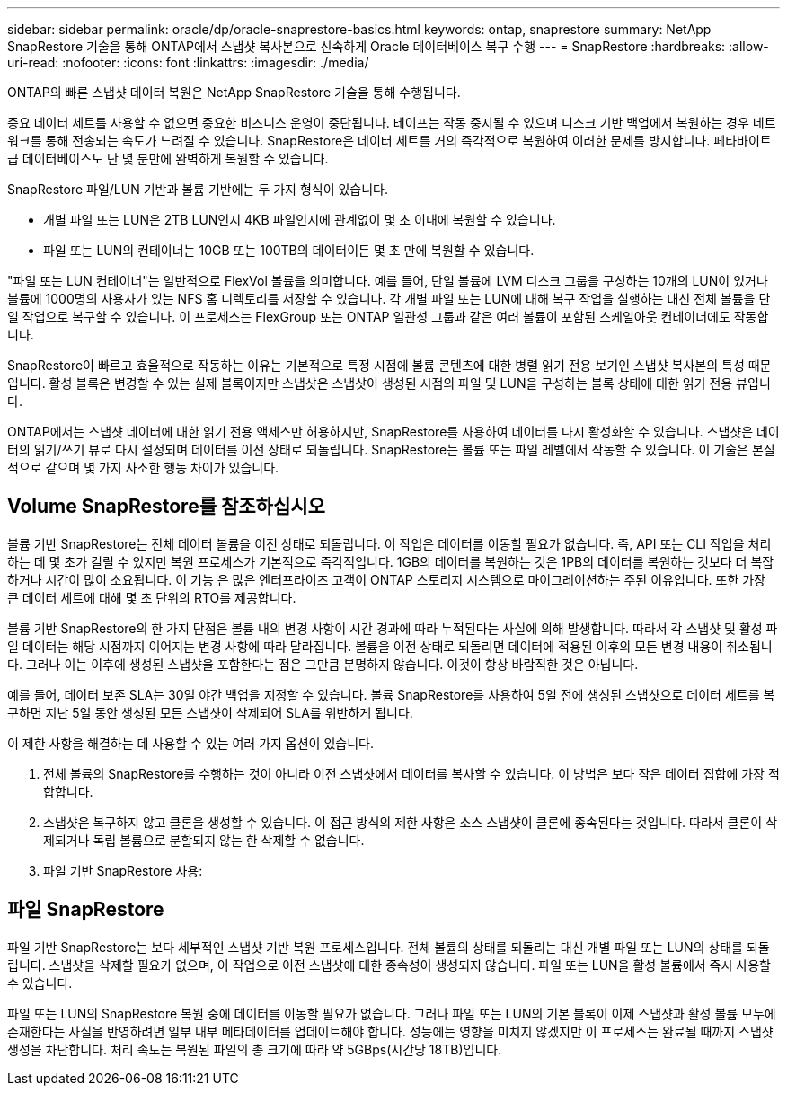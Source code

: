 ---
sidebar: sidebar 
permalink: oracle/dp/oracle-snaprestore-basics.html 
keywords: ontap, snaprestore 
summary: NetApp SnapRestore 기술을 통해 ONTAP에서 스냅샷 복사본으로 신속하게 Oracle 데이터베이스 복구 수행 
---
= SnapRestore
:hardbreaks:
:allow-uri-read: 
:nofooter: 
:icons: font
:linkattrs: 
:imagesdir: ./media/


[role="lead"]
ONTAP의 빠른 스냅샷 데이터 복원은 NetApp SnapRestore 기술을 통해 수행됩니다.

중요 데이터 세트를 사용할 수 없으면 중요한 비즈니스 운영이 중단됩니다. 테이프는 작동 중지될 수 있으며 디스크 기반 백업에서 복원하는 경우 네트워크를 통해 전송되는 속도가 느려질 수 있습니다. SnapRestore은 데이터 세트를 거의 즉각적으로 복원하여 이러한 문제를 방지합니다. 페타바이트급 데이터베이스도 단 몇 분만에 완벽하게 복원할 수 있습니다.

SnapRestore 파일/LUN 기반과 볼륨 기반에는 두 가지 형식이 있습니다.

* 개별 파일 또는 LUN은 2TB LUN인지 4KB 파일인지에 관계없이 몇 초 이내에 복원할 수 있습니다.
* 파일 또는 LUN의 컨테이너는 10GB 또는 100TB의 데이터이든 몇 초 만에 복원할 수 있습니다.


"파일 또는 LUN 컨테이너"는 일반적으로 FlexVol 볼륨을 의미합니다. 예를 들어, 단일 볼륨에 LVM 디스크 그룹을 구성하는 10개의 LUN이 있거나 볼륨에 1000명의 사용자가 있는 NFS 홈 디렉토리를 저장할 수 있습니다. 각 개별 파일 또는 LUN에 대해 복구 작업을 실행하는 대신 전체 볼륨을 단일 작업으로 복구할 수 있습니다. 이 프로세스는 FlexGroup 또는 ONTAP 일관성 그룹과 같은 여러 볼륨이 포함된 스케일아웃 컨테이너에도 작동합니다.

SnapRestore이 빠르고 효율적으로 작동하는 이유는 기본적으로 특정 시점에 볼륨 콘텐츠에 대한 병렬 읽기 전용 보기인 스냅샷 복사본의 특성 때문입니다. 활성 블록은 변경할 수 있는 실제 블록이지만 스냅샷은 스냅샷이 생성된 시점의 파일 및 LUN을 구성하는 블록 상태에 대한 읽기 전용 뷰입니다.

ONTAP에서는 스냅샷 데이터에 대한 읽기 전용 액세스만 허용하지만, SnapRestore를 사용하여 데이터를 다시 활성화할 수 있습니다. 스냅샷은 데이터의 읽기/쓰기 뷰로 다시 설정되며 데이터를 이전 상태로 되돌립니다. SnapRestore는 볼륨 또는 파일 레벨에서 작동할 수 있습니다. 이 기술은 본질적으로 같으며 몇 가지 사소한 행동 차이가 있습니다.



== Volume SnapRestore를 참조하십시오

볼륨 기반 SnapRestore는 전체 데이터 볼륨을 이전 상태로 되돌립니다. 이 작업은 데이터를 이동할 필요가 없습니다. 즉, API 또는 CLI 작업을 처리하는 데 몇 초가 걸릴 수 있지만 복원 프로세스가 기본적으로 즉각적입니다. 1GB의 데이터를 복원하는 것은 1PB의 데이터를 복원하는 것보다 더 복잡하거나 시간이 많이 소요됩니다. 이 기능 은 많은 엔터프라이즈 고객이 ONTAP 스토리지 시스템으로 마이그레이션하는 주된 이유입니다. 또한 가장 큰 데이터 세트에 대해 몇 초 단위의 RTO를 제공합니다.

볼륨 기반 SnapRestore의 한 가지 단점은 볼륨 내의 변경 사항이 시간 경과에 따라 누적된다는 사실에 의해 발생합니다. 따라서 각 스냅샷 및 활성 파일 데이터는 해당 시점까지 이어지는 변경 사항에 따라 달라집니다. 볼륨을 이전 상태로 되돌리면 데이터에 적용된 이후의 모든 변경 내용이 취소됩니다. 그러나 이는 이후에 생성된 스냅샷을 포함한다는 점은 그만큼 분명하지 않습니다. 이것이 항상 바람직한 것은 아닙니다.

예를 들어, 데이터 보존 SLA는 30일 야간 백업을 지정할 수 있습니다. 볼륨 SnapRestore를 사용하여 5일 전에 생성된 스냅샷으로 데이터 세트를 복구하면 지난 5일 동안 생성된 모든 스냅샷이 삭제되어 SLA를 위반하게 됩니다.

이 제한 사항을 해결하는 데 사용할 수 있는 여러 가지 옵션이 있습니다.

. 전체 볼륨의 SnapRestore를 수행하는 것이 아니라 이전 스냅샷에서 데이터를 복사할 수 있습니다. 이 방법은 보다 작은 데이터 집합에 가장 적합합니다.
. 스냅샷은 복구하지 않고 클론을 생성할 수 있습니다. 이 접근 방식의 제한 사항은 소스 스냅샷이 클론에 종속된다는 것입니다. 따라서 클론이 삭제되거나 독립 볼륨으로 분할되지 않는 한 삭제할 수 없습니다.
. 파일 기반 SnapRestore 사용:




== 파일 SnapRestore

파일 기반 SnapRestore는 보다 세부적인 스냅샷 기반 복원 프로세스입니다. 전체 볼륨의 상태를 되돌리는 대신 개별 파일 또는 LUN의 상태를 되돌립니다. 스냅샷을 삭제할 필요가 없으며, 이 작업으로 이전 스냅샷에 대한 종속성이 생성되지 않습니다. 파일 또는 LUN을 활성 볼륨에서 즉시 사용할 수 있습니다.

파일 또는 LUN의 SnapRestore 복원 중에 데이터를 이동할 필요가 없습니다. 그러나 파일 또는 LUN의 기본 블록이 이제 스냅샷과 활성 볼륨 모두에 존재한다는 사실을 반영하려면 일부 내부 메타데이터를 업데이트해야 합니다. 성능에는 영향을 미치지 않겠지만 이 프로세스는 완료될 때까지 스냅샷 생성을 차단합니다. 처리 속도는 복원된 파일의 총 크기에 따라 약 5GBps(시간당 18TB)입니다.

